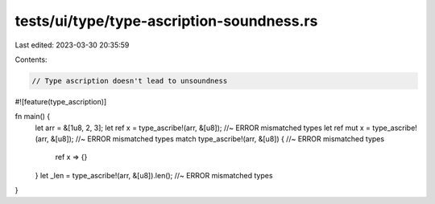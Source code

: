 tests/ui/type/type-ascription-soundness.rs
==========================================

Last edited: 2023-03-30 20:35:59

Contents:

.. code-block:: rs

    // Type ascription doesn't lead to unsoundness

#![feature(type_ascription)]

fn main() {
    let arr = &[1u8, 2, 3];
    let ref x = type_ascribe!(arr, &[u8]);      //~ ERROR mismatched types
    let ref mut x = type_ascribe!(arr, &[u8]);  //~ ERROR mismatched types
    match type_ascribe!(arr, &[u8]) {           //~ ERROR mismatched types
        ref x => {}
    }
    let _len = type_ascribe!(arr, &[u8]).len();              //~ ERROR mismatched types
}


